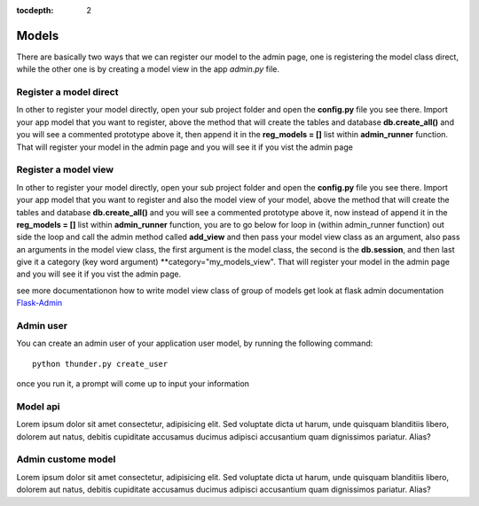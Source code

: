 :tocdepth: 2

Models
######

There are basically two ways that we can register our model to the admin page, one is registering the model class direct, while the other one is by creating a model view in the app `admin.py` file.

Register a model direct
======================

In other to register your model directly, open your sub project folder and open the **config.py** file you see there. Import your app model that you want to register, above the method that will create the tables and database **db.create_all()** and you will see a commented prototype above it, then append it in the **reg_models = []** list within **admin_runner** function. That will register your model in the admin page and you will see it if you vist the admin page

Register a model view
===================

In other to register your model directly, open your sub project folder and open the **config.py** file you see there. Import your app model that you want to register and also the model view of your model, above the method that will create the tables and database **db.create_all()** and you will see a commented prototype above it, now instead of append it in the **reg_models = []** list within **admin_runner** function, you are to go below for loop in (within admin_runner function) out side the loop and call the admin method called **add_view** and then pass your model view class as an argument, also pass an arguments in the model view class, the first argument is the model class, the second is the **db.session**, and then last give it a category (key word argument) **category="my_models_view". That will register your model in the admin page and you will see it if you vist the admin page.

see more documentationon how to write model view class of group of models get look at flask admin documentation `Flask-Admin <https://flask-admin.readthedocs.io/en/latest/introduction/#customizing-built-in-views>`_

Admin user
==========

You can create an admin user of your application user model, by running the following command::

    python thunder.py create_user

once you run it, a prompt will come up to input your information

Model api
=========

Lorem ipsum dolor sit amet consectetur, adipisicing elit. Sed voluptate dicta ut harum, unde quisquam blanditiis libero, dolorem aut natus, debitis cupiditate accusamus ducimus adipisci accusantium quam dignissimos pariatur. Alias?

Admin custome model
===================

Lorem ipsum dolor sit amet consectetur, adipisicing elit. Sed voluptate dicta ut harum, unde quisquam blanditiis libero, dolorem aut natus, debitis cupiditate accusamus ducimus adipisci accusantium quam dignissimos pariatur. Alias?
